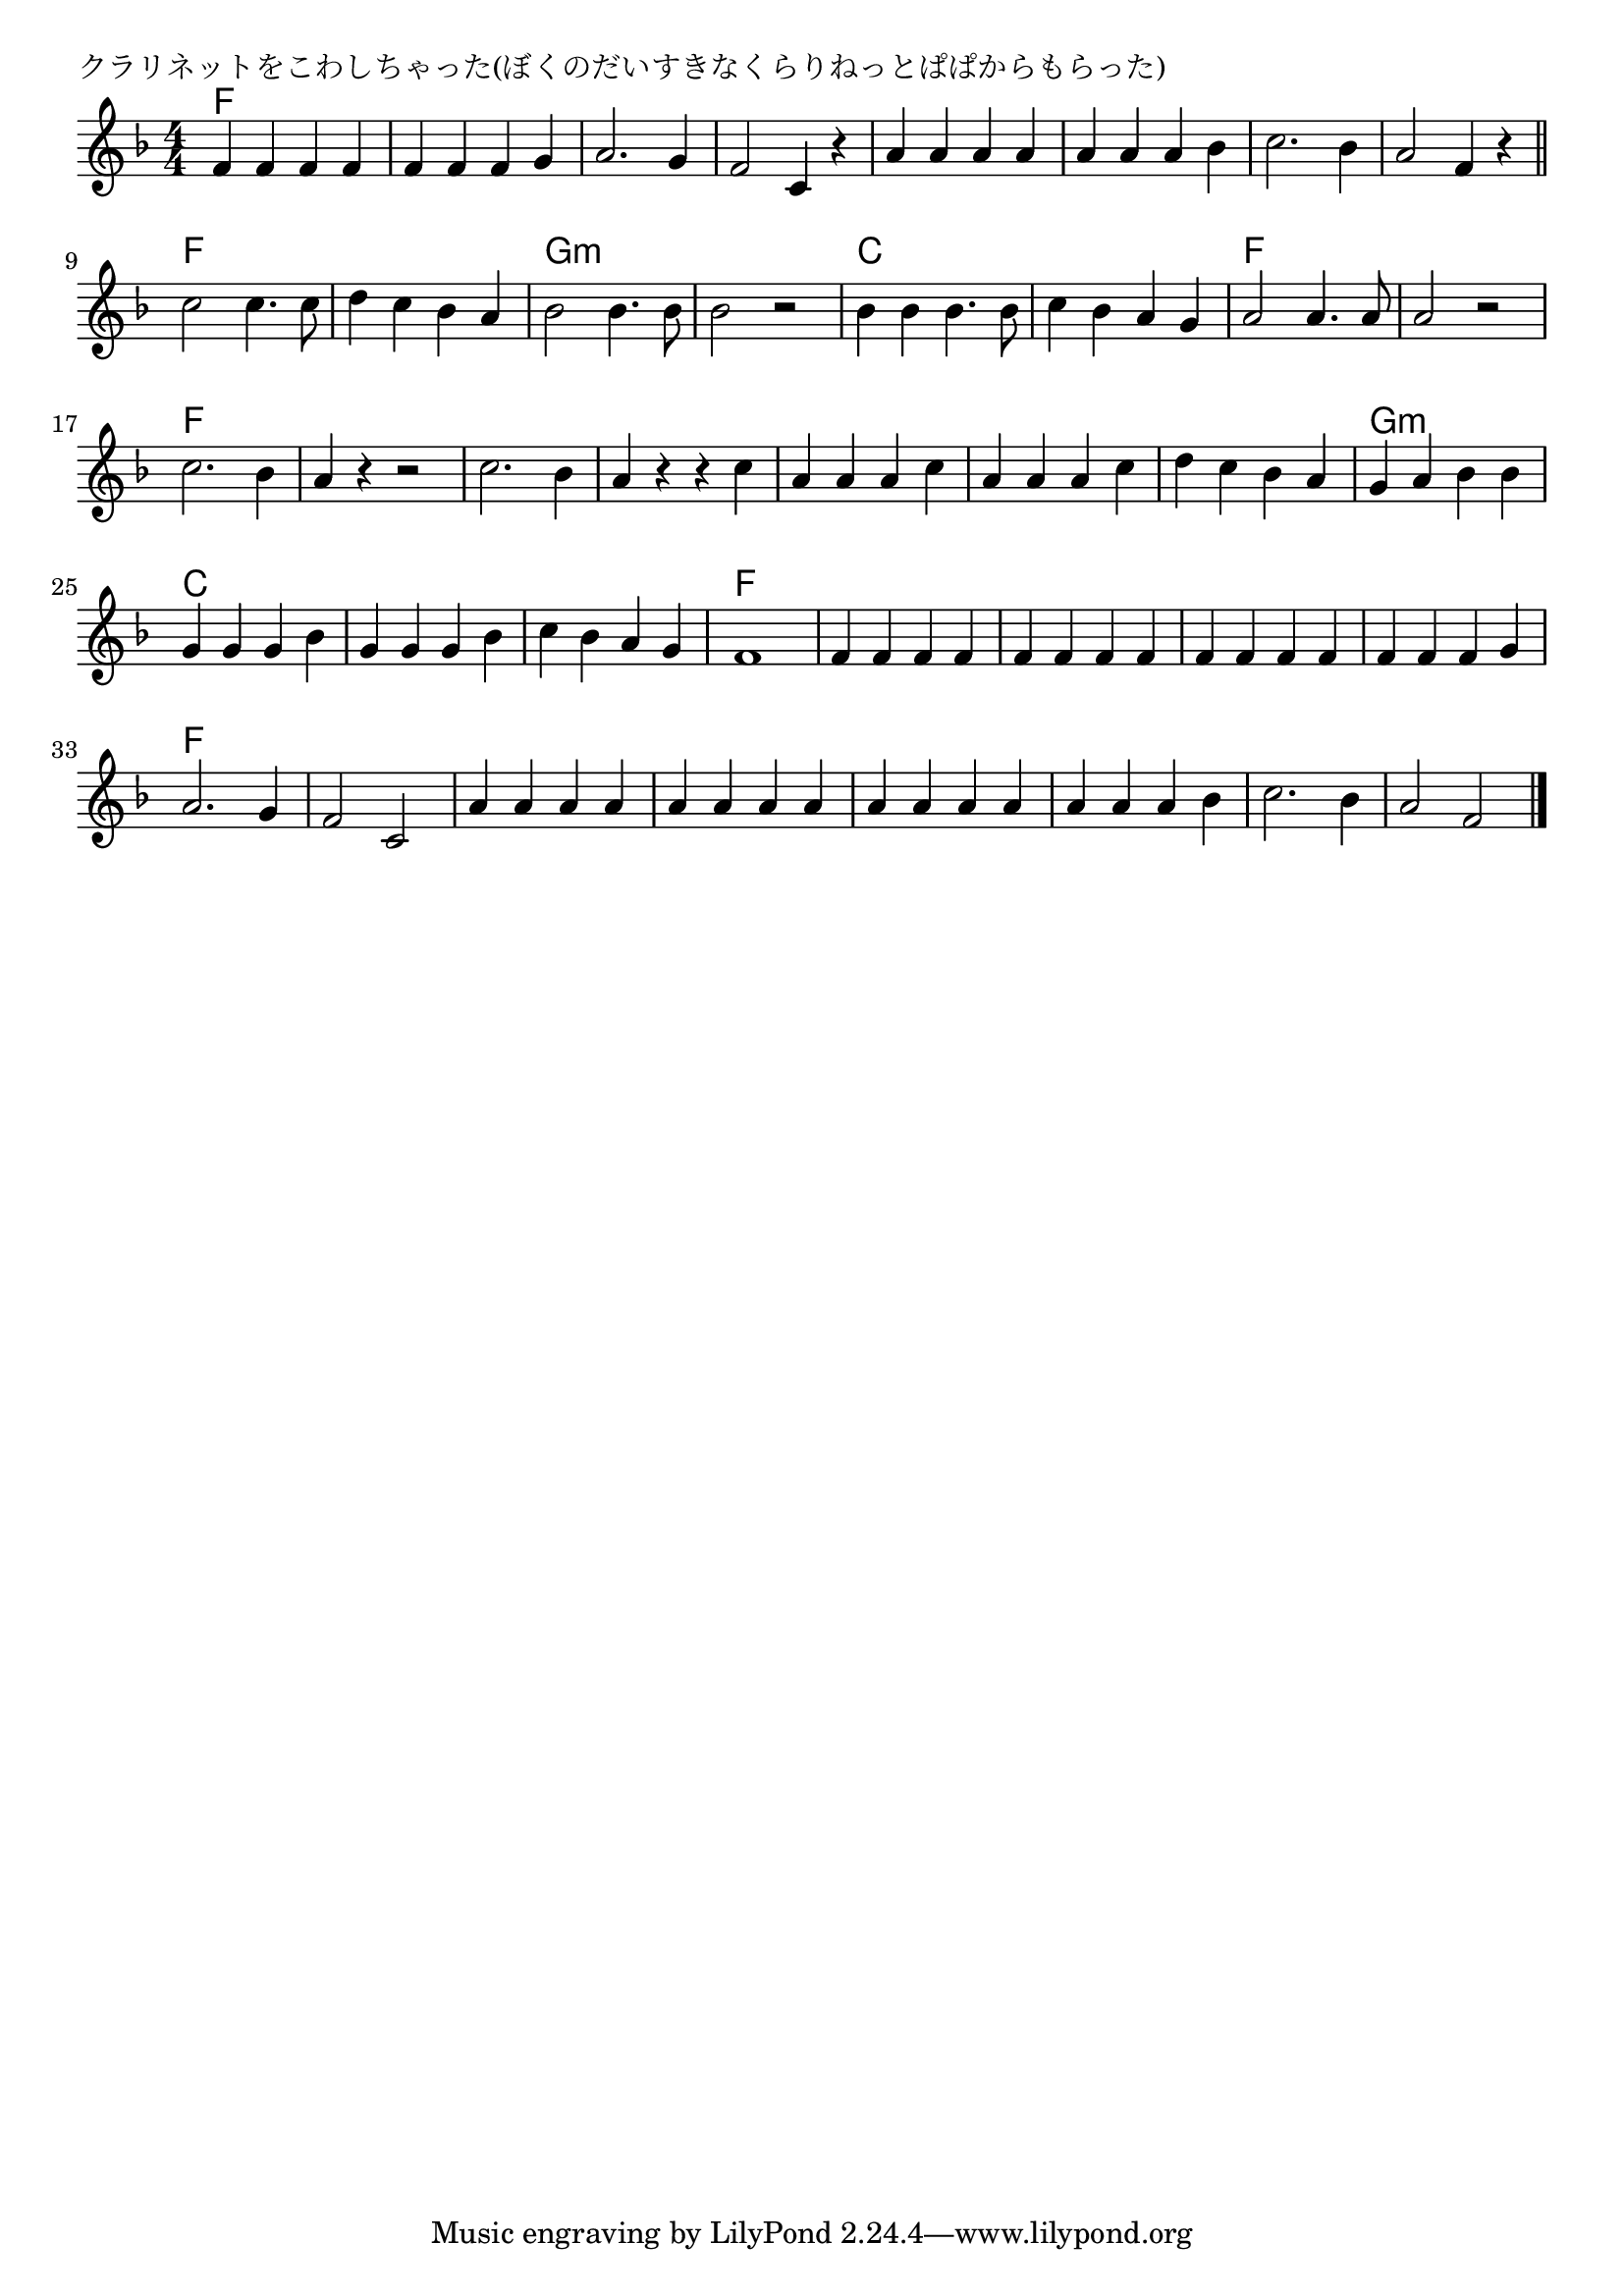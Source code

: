 \version "2.18.2"

% クラリネットをこわしちゃった(ぼくのだいすきなくらりねっとぱぱからもらった)

\header {
piece = "クラリネットをこわしちゃった(ぼくのだいすきなくらりねっとぱぱからもらった)"
}

melody =
\relative c' {
\key f \major
\time 4/4
\set Score.tempoHideNote = ##t
\tempo 4=150
\numericTimeSignature
%
f4 f f f |
f f f g |
a2. g4 |
f2 c4 r |
a' a a a |
a a a bes |

c2. bes4 |
a2 f4 r |
\bar "||"
c'2 c4. c8 |
d4 c bes a |
bes2 bes4. bes8 |
bes2 r |

bes4 bes bes4. bes8 |
c4 bes a g |
a2 a4. a8 |
a2 r |
c2. bes4 |
a r r2 |

c2. bes4 | %19
a r r c |
a a a c |
a a a c |
d c bes a |
g a bes bes |

g g g bes
g g g bes
c bes a g |
f1 |

f4 f f f |
f f f f|
f f f f |
f f f g |

a2. g4 |
f2 c |
a'4 a a  a |
a a a a |
a a a a |

a a a bes |
c2. bes4 |
a2 f |



\bar "|."
}
\score {
<<
\chords {
\set noChordSymbol = ""
\set chordChanges=##t
%%
f1 f f f f f 
f f f f g:m g:m 
c c f f f f2 f
f1 f2 f f1 f f g:m
c c c f
f f f f
f f f f f
f f f



}
\new Staff {\melody}
>>
\layout {
line-width = #190
indent = 0\mm
}
\midi {}
}